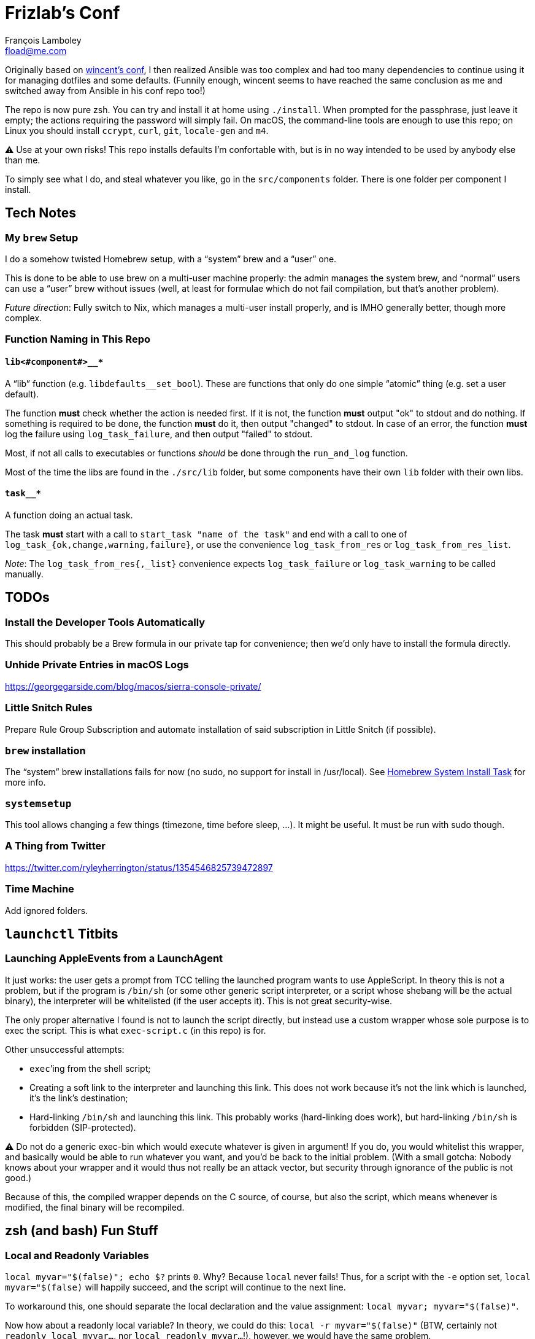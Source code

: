 = Frizlab’s Conf
François Lamboley <fload@me.com>

Originally based on https://github.com/wincent/wincent[wincent’s conf],
  I then realized Ansible was too complex and had too many dependencies to continue using it for managing dotfiles and some defaults.
(Funnily enough, wincent seems to have reached the same conclusion as me and switched away from Ansible in his conf repo too!)

The repo is now pure zsh.
You can try and install it at home using `./install`.
When prompted for the passphrase, just leave it empty; the actions requiring the password will simply fail.
On macOS, the command-line tools are enough to use this repo; on Linux you should install `ccrypt`, `curl`, `git`, `locale-gen` and `m4`.

⚠️ Use at your own risks!
This repo installs defaults I’m confortable with, but is in no way intended to be used by anybody else than me.

To simply see what I do, and steal whatever you like, go in the `src/components` folder.
There is one folder per component I install.

== Tech Notes

=== My `brew` Setup
I do a somehow twisted Homebrew setup, with a “system” brew and a “user” one.

This is done to be able to use brew on a multi-user machine properly:
 the admin manages the system brew, and “normal” users can use a “user” brew without issues
 (well, at least for formulae which do not fail compilation, but that’s another problem).

_Future direction_: Fully switch to Nix, which manages a multi-user install properly, and is IMHO generally better, though more complex.

=== Function Naming in This Repo

==== `lib<#component#>__*`
A “lib” function (e.g. `libdefaults__set_bool`).
These are functions that only do one simple “atomic” thing (e.g. set a user default).

The function **must** check whether the action is needed first.
If it is not, the function **must** output "ok" to stdout and do nothing.
If something is required to be done, the function **must** do it, then output "changed" to stdout.
In case of an error, the function **must** log the failure using `log_task_failure`, and then output "failed" to stdout.

Most, if not all calls to executables or functions _should_ be done through the `run_and_log` function.

Most of the time the libs are found in the `./src/lib` folder, but some components have their own `lib` folder with their own libs.

==== `task__*`
A function doing an actual task.

The task **must** start with a call to `start_task "name of the task"` and
 end with a call to one of `log_task_{ok,change,warning,failure}`, or use the convenience `log_task_from_res` or `log_task_from_res_list`.

_Note_: The `log_task_from_res{,_list}` convenience expects `log_task_failure` or `log_task_warning` to be called manually.

== TODOs

=== Install the Developer Tools Automatically
This should probably be a Brew formula in our private tap for convenience; then we’d only have to install the formula directly.

=== Unhide Private Entries in macOS Logs

https://georgegarside.com/blog/macos/sierra-console-private/

=== Little Snitch Rules
Prepare Rule Group Subscription and automate installation of said subscription in Little Snitch (if possible).

=== `brew` installation
The “system” brew installations fails for now (no sudo, no support for install in /usr/local).
See link:./src/components/homebrew-system/tasks/%20main.zsh#L4[Homebrew System Install Task] for more info.

=== `systemsetup`
This tool allows changing a few things (timezone, time before sleep, …).
It might be useful.
It must be run with sudo though.

=== A Thing from Twitter

https://twitter.com/ryleyherrington/status/1354546825739472897

=== Time Machine

Add ignored folders.

== `launchctl` Titbits

=== Launching AppleEvents from a LaunchAgent

It just works: the user gets a prompt from TCC telling the launched program wants to use AppleScript.
In theory this is not a problem, but if the program is `/bin/sh` (or some other generic script interpreter, or a script whose shebang will be the actual binary), the interpreter will be whitelisted (if the user accepts it).
This is not great security-wise.

The only proper alternative I found is not to launch the script directly, but instead use a custom wrapper whose sole purpose is to exec the script.
This is what `exec-script.c` (in this repo) is for.

Other unsuccessful attempts:

- `exec`’ing from the shell script;
- Creating a soft link to the interpreter and launching this link.
This does not work because it’s not the link which is launched, it’s the link’s destination;
- Hard-linking `/bin/sh` and launching this link.
This probably works (hard-linking does work), but hard-linking `/bin/sh` is forbidden (SIP-protected).

⚠️ Do not do a generic exec-bin which would execute whatever is given in argument!
If you do, you would whitelist this wrapper, and basically would be able to run whatever you want, and you’d be back to the initial problem.
(With a small gotcha: Nobody knows about your wrapper and it would thus not really be an attack vector, but security through ignorance of the public is not good.)

Because of this, the compiled wrapper depends on the C source, of course, but also the script, which means whenever is modified, the final binary will be recompiled.

== zsh (and bash) Fun Stuff

=== Local and Readonly Variables

`local myvar="$(false)"; echo $?` prints `0`. Why? Because `local` never fails!
Thus, for a script with the `-e` option set, `local myvar="$(false)` will happily succeed, and the script will continue to the next line.

To workaround this, one should separate the local declaration and the value assignment: `local myvar; myvar="$(false)"`.

Now how about a readonly local variable? In theory, we could do this: `local -r myvar="$(false)"`
 (BTW, certainly not `readonly local myvar...`, nor `local readonly myvar...`!),
 however, we would have the same problem. +
The solution here is `local myvar; myvar="$(false)"; readonly myvar`.

Shell scripts are great.

PS: Of course, `test "" = "$(false)"` does not fail either.

== Some doc related to `.bash_profile`, `.bashrc` & others

=== Random links
- man bash, § INVOCATION
- https://unix.stackexchange.com/a/119675
- https://superuser.com/a/789705
- https://kb.iu.edu/d/abdy
- https://github.com/rbenv/rbenv/wiki/unix-shell-initialization

=== Roles

_Lexicographic note_: When I say “conf that is propagated to its children,” I mean for instance `export var=`, or `export -f function_name` in bash.
That is everything that is exported to children of the shell.

==== `.bash_profile`
Should contain only bash-specific conf that is propagated to its children.
For instance, exported env variables, exported functions (this is possible with bash with `export -f func_name`).

It is important to know aliases cannot be exported.

==== `.profile`
Should contain only POSIX-compliant conf that is propagated to its children.

*Important*: In theory https://stackoverflow.com/a/29239838[it is not possible to export a function in a POSIX shell],
 though `bash --posix` does not complain when doing it, for whatever reason, neither on Debian, nor on macOS!

==== `.bashrc`
Should contain only bash-specific conf that cannot be propagated to children.
Aliases might fall into this category, but you might want to put them in `.shrc` if they’re POSIX-compliant.

==== `.shrc`
(Not a standard file per-se.) +
Should contain only POSIX-compliant conf that cannot be propagated to children (e.g. aliases).


=== Scenarios
All login shells are considered interactive. +
All of this has been tested on macOS and Debian.
On both, the shell is `bash`, even when launching an `sh` shell.
However, when `bash` is launched as `sh`, it tries and mimic the startup behavior of `sh`, while still conforming to the POSIX standard (says the man of bash).

==== bash, login
* `.bash_profile`
** imports `.profile`
** …
** imports `.bashrc`
*** imports `.shrc`
*** …

==== bash, non-login, interactive
* `.bashrc`
** imports `.shrc`
** …

==== sh, login
* `.profile`
** …
** imports `.shrc` via the `ENV` variable, only if it is not already set

==== sh, non-login, interactive
* `.shrc` via the `ENV` variable, only if the login shell above had set it

==== bash --posix
Does not load anything unless the `ENV` var is set, in which case it loads the file in `$ENV` (in theory; not the behavior observed on macOS; untested on Debian).
